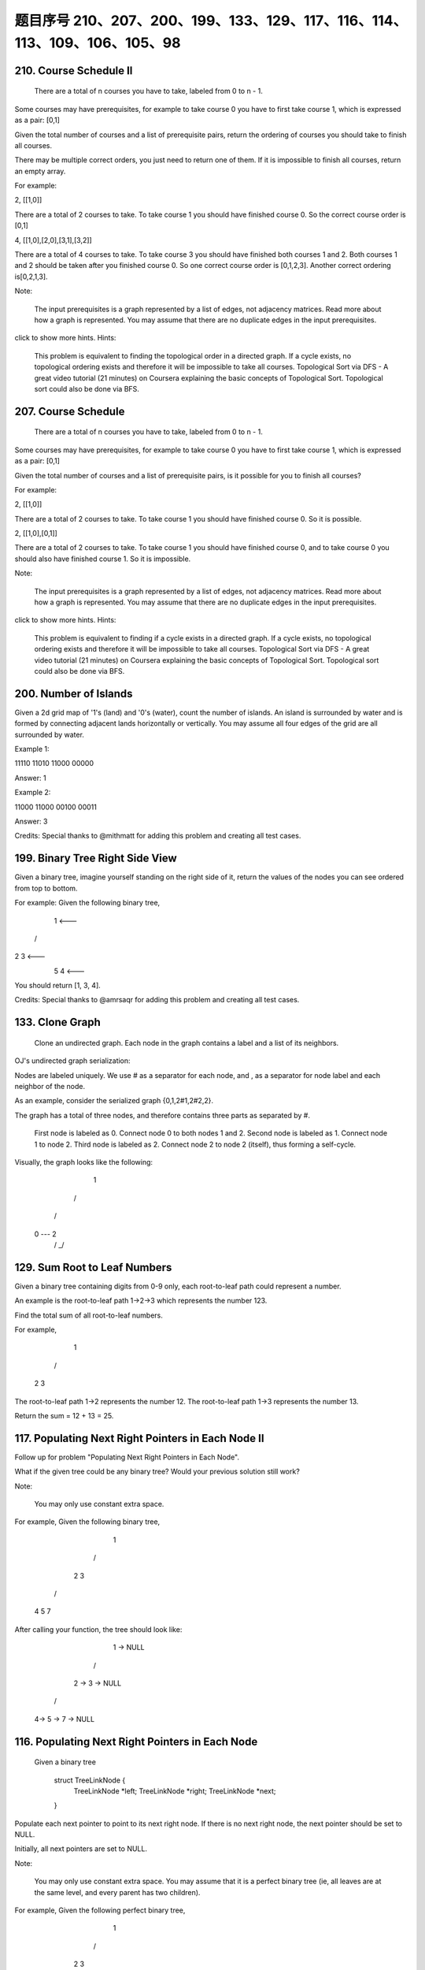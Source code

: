 题目序号 210、207、200、199、133、129、117、116、114、113、109、106、105、98
============================================================================




210. Course Schedule II
-----------------------
 There are a total of n courses you have to take, labeled from 0 to n - 1.

Some courses may have prerequisites, for example to take course 0 you have to first take course 1, which is expressed as a pair: [0,1]

Given the total number of courses and a list of prerequisite pairs, return the ordering of courses you should take to finish all courses.

There may be multiple correct orders, you just need to return one of them. If it is impossible to finish all courses, return an empty array.

For example:

2, [[1,0]]

There are a total of 2 courses to take. To take course 1 you should have finished course 0. So the correct course order is [0,1]

4, [[1,0],[2,0],[3,1],[3,2]]

There are a total of 4 courses to take. To take course 3 you should have finished both courses 1 and 2. Both courses 1 and 2 should be taken after you finished course 0. So one correct course order is [0,1,2,3]. Another correct ordering is[0,2,1,3].

Note:

    The input prerequisites is a graph represented by a list of edges, not adjacency matrices. Read more about how a graph is represented.
    You may assume that there are no duplicate edges in the input prerequisites.

click to show more hints.
Hints:

    This problem is equivalent to finding the topological order in a directed graph. If a cycle exists, no topological ordering exists and therefore it will be impossible to take all courses.
    Topological Sort via DFS - A great video tutorial (21 minutes) on Coursera explaining the basic concepts of Topological Sort.
    Topological sort could also be done via BFS.


207. Course Schedule
--------------------

 There are a total of n courses you have to take, labeled from 0 to n - 1.

Some courses may have prerequisites, for example to take course 0 you have to first take course 1, which is expressed as a pair: [0,1]

Given the total number of courses and a list of prerequisite pairs, is it possible for you to finish all courses?

For example:

2, [[1,0]]

There are a total of 2 courses to take. To take course 1 you should have finished course 0. So it is possible.

2, [[1,0],[0,1]]

There are a total of 2 courses to take. To take course 1 you should have finished course 0, and to take course 0 you should also have finished course 1. So it is impossible.

Note:

    The input prerequisites is a graph represented by a list of edges, not adjacency matrices. Read more about how a graph is represented.
    You may assume that there are no duplicate edges in the input prerequisites.

click to show more hints.
Hints:

    This problem is equivalent to finding if a cycle exists in a directed graph. If a cycle exists, no topological ordering exists and therefore it will be impossible to take all courses.
    Topological Sort via DFS - A great video tutorial (21 minutes) on Coursera explaining the basic concepts of Topological Sort.
    Topological sort could also be done via BFS.


200. Number of Islands
----------------------

Given a 2d grid map of '1's (land) and '0's (water), count the number of islands. An island is surrounded by water and is formed by connecting adjacent lands horizontally or vertically. You may assume all four edges of the grid are all surrounded by water.

Example 1:

11110
11010
11000
00000

Answer: 1

Example 2:

11000
11000
00100
00011

Answer: 3

Credits:
Special thanks to @mithmatt for adding this problem and creating all test cases.




199. Binary Tree Right Side View
--------------------------------


Given a binary tree, imagine yourself standing on the right side of it, return the values of the nodes you can see ordered from top to bottom.

For example:
Given the following binary tree,

   1            <---
 /   \
2     3         <---
 \     \
  5     4       <---

You should return [1, 3, 4].

Credits:
Special thanks to @amrsaqr for adding this problem and creating all test cases.




133. Clone Graph
----------------

 Clone an undirected graph. Each node in the graph contains a label and a list of its neighbors.

OJ's undirected graph serialization:

Nodes are labeled uniquely.
We use # as a separator for each node, and , as a separator for node label and each neighbor of the node.

As an example, consider the serialized graph {0,1,2#1,2#2,2}.

The graph has a total of three nodes, and therefore contains three parts as separated by #.

    First node is labeled as 0. Connect node 0 to both nodes 1 and 2.
    Second node is labeled as 1. Connect node 1 to node 2.
    Third node is labeled as 2. Connect node 2 to node 2 (itself), thus forming a self-cycle.

Visually, the graph looks like the following:

       1
      / \
     /   \
    0 --- 2
         / \
         \_/


129. Sum Root to Leaf Numbers
-----------------------------

Given a binary tree containing digits from 0-9 only, each root-to-leaf path could represent a number.

An example is the root-to-leaf path 1->2->3 which represents the number 123.

Find the total sum of all root-to-leaf numbers.

For example,

    1
   / \
  2   3

The root-to-leaf path 1->2 represents the number 12.
The root-to-leaf path 1->3 represents the number 13.

Return the sum = 12 + 13 = 25. 



117. Populating Next Right Pointers in Each Node II
---------------------------------------------------

Follow up for problem "Populating Next Right Pointers in Each Node".

What if the given tree could be any binary tree? Would your previous solution still work?

Note:

    You may only use constant extra space.

For example,
Given the following binary tree,

         1
       /  \
      2    3
     / \    \
    4   5    7

After calling your function, the tree should look like:

         1 -> NULL
       /  \
      2 -> 3 -> NULL
     / \    \
    4-> 5 -> 7 -> NULL



116. Populating Next Right Pointers in Each Node
------------------------------------------------

 Given a binary tree

    struct TreeLinkNode {
      TreeLinkNode *left;
      TreeLinkNode *right;
      TreeLinkNode *next;
    }

Populate each next pointer to point to its next right node. If there is no next right node, the next pointer should be set to NULL.

Initially, all next pointers are set to NULL.

Note:

    You may only use constant extra space.
    You may assume that it is a perfect binary tree (ie, all leaves are at the same level, and every parent has two children).

For example,
Given the following perfect binary tree,

         1
       /  \
      2    3
     / \  / \
    4  5  6  7

After calling your function, the tree should look like:

         1 -> NULL
       /  \
      2 -> 3 -> NULL
     / \  / \
    4->5->6->7 -> NULL




114. Flatten Binary Tree to Linked List
---------------------------------------



 Given a binary tree, flatten it to a linked list in-place.

For example,
Given

         1
        / \
       2   5
      / \   \
     3   4   6

The flattened tree should look like:

   1
    \
     2
      \
       3
        \
         4
          \
           5
            \
             6

click to show hints.
Hints:

If you notice carefully in the flattened tree, each node's right child points to the next node of a pre-order traversal.





113. Path Sum II
----------------

 Given a binary tree and a sum, find all root-to-leaf paths where each path's sum equals the given sum.
For example:
Given the below binary tree and sum = 22,

              5
             / \
            4   8
           /   / \
          11  13  4
         /  \    / \
        7    2  5   1

return

[
   [5,4,11,2],
   [5,8,4,5]
]



109. Convert Sorted List to Binary Search Tree
----------------------------------------------

Given a singly linked list where elements are sorted in ascending order, convert it to a height balanced BST.





106. Construct Binary Tree from Inorder and Postorder Traversal
---------------------------------------------------------------


Given inorder and postorder traversal of a tree, construct the binary tree.

Note:
You may assume that duplicates do not exist in the tree. 




105. Construct Binary Tree from Preorder and Inorder Traversal
--------------------------------------------------------------


Given preorder and inorder traversal of a tree, construct the binary tree.

Note:
You may assume that duplicates do not exist in the tree. 



98. Validate Binary Search Tree
-------------------------------


 Given a binary tree, determine if it is a valid binary search tree (BST).

Assume a BST is defined as follows:

    The left subtree of a node contains only nodes with keys less than the node's key.
    The right subtree of a node contains only nodes with keys greater than the node's key.
    Both the left and right subtrees must also be binary search trees.

Example 1:

    2
   / \
  1   3

Binary tree [2,1,3], return true.

Example 2:

    1
   / \
  2   3

Binary tree [1,2,3], return false. 




